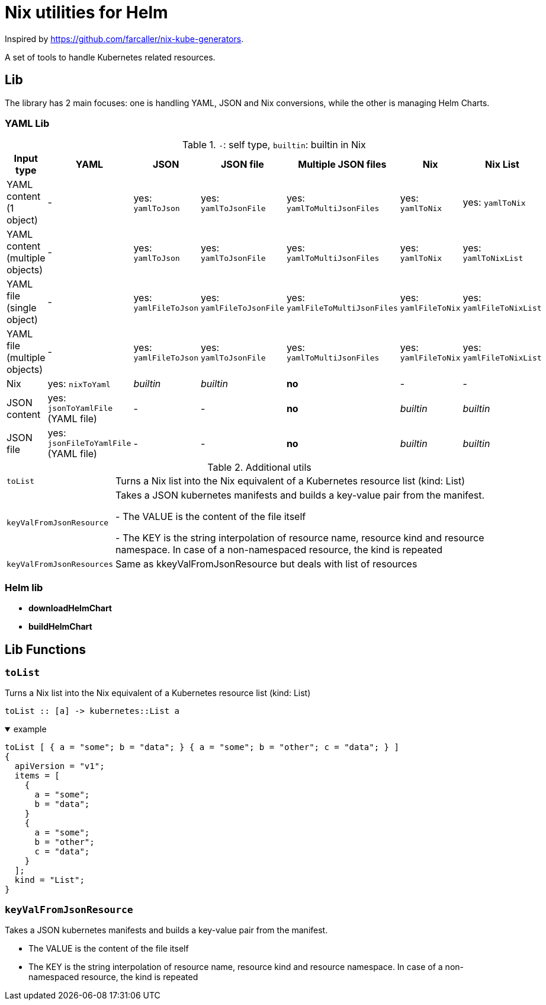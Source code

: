 = Nix utilities for Helm

Inspired by https://github.com/farcaller/nix-kube-generators.

A set of tools to handle Kubernetes related resources.


== Lib
The library has 2 main focuses: one is handling YAML, JSON and Nix conversions, while the other is managing Helm Charts.

=== YAML Lib
.`-`: self type, `builtin`: builtin in Nix
[cols="1,1,1,1,1,1,1"]
|===
| Input type | YAML | JSON | JSON file | Multiple JSON files | Nix | Nix List

| YAML content (1 object) | - | yes: `yamlToJson` | yes: `yamlToJsonFile` | yes: `yamlToMultiJsonFiles` | yes: `yamlToNix` | yes: `yamlToNix`

| YAML content (multiple objects) | - | yes: `yamlToJson` | yes: `yamlToJsonFile`| yes: `yamlToMultiJsonFiles` | yes: `yamlToNix` | yes: `yamlToNixList`

| YAML file (single object) | - | yes: `yamlFileToJson` | yes:  `yamlFileToJsonFile` | yes: `yamlFileToMultiJsonFiles` | yes: `yamlFileToNix` | yes: `yamlFileToNixList`

| YAML file (multiple objects) | - | yes: `yamlFileToJson` | yes: `yamlToJsonFile`| yes: `yamlToMultiJsonFiles` | yes: `yamlFileToNix` | yes: `yamlFileToNixList`

| Nix | yes: `nixToYaml` | _builtin_ | _builtin_ | *no* | - | -

| JSON content | yes: `jsonToYamlFile` (YAML file) | - | - | *no* | _builtin_ | _builtin_

| JSON file | yes: `jsonFileToYamlFile` (YAML file) | - | - | *no* | _builtin_ | _builtin_

|===

.Additional utils
[cols="1,4"]
|===

| `toList` | Turns a Nix list into the Nix equivalent of a Kubernetes resource list (kind: List)

| `keyValFromJsonResource` |   Takes a JSON kubernetes manifests and builds a key-value pair
from the manifest.

- The VALUE is the content of the file itself

- The KEY is the string interpolation of resource name, resource kind
and resource namespace. In case of a non-namespaced resource, the kind is repeated

| `keyValFromJsonResources` | Same as kkeyValFromJsonResource but deals with list of resources


|===


=== Helm lib

* *downloadHelmChart*
* *buildHelmChart*


== Lib Functions

=== `toList`
Turns a Nix list into the Nix equivalent of a Kubernetes resource list (kind: List)

[source,haskell]
----
toList :: [a] -> kubernetes::List a
----

.example
[%collapsible%open%]
====
[source,nix]
----
toList [ { a = "some"; b = "data"; } { a = "some"; b = "other"; c = "data"; } ]
{
  apiVersion = "v1";
  items = [
    {
      a = "some";
      b = "data";
    }
    {
      a = "some";
      b = "other";
      c = "data";
    }
  ];
  kind = "List";
}
----
====

=== `keyValFromJsonResource`
Takes a JSON kubernetes manifests and builds a key-value pair from the manifest.

- The VALUE is the content of the file itself

- The KEY is the string interpolation of resource name, resource kind and resource namespace. In case of a non-namespaced resource, the kind is repeated
